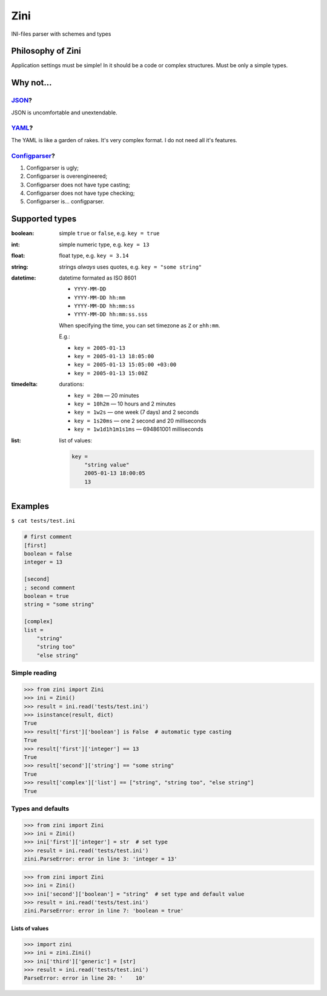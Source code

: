 ====
Zini
====

.. image:: https://travis-ci.org/zzzsochi/zini.svg?branch=master
    :target: https://travis-ci.org/zzzsochi/zini
    :align: right

.. image:: https://coveralls.io/repos/github/zzzsochi/zini/badge.svg?branch=master
    :target: https://coveralls.io/github/zzzsochi/zini?branch=master
    :align: right


INI-files parser with schemes and types

------------------
Philosophy of Zini
------------------

Application settings must be simple!
In it should be a code or complex structures. Must be only a simple types.


----------
Why not...
----------

`JSON <http://www.json.org/>`_?
-------------------------------

JSON is uncomfortable and unextendable.


`YAML <http://www.yaml.org/>`_?
-------------------------------

The YAML is like a garden of rakes. It's very complex format.
I do not need all it's features.


`Configparser <https://docs.python.org/3/library/configparser.html>`_?
----------------------------------------------------------------------

1. Configparser is ugly;
2. Configparser is overengineered;
3. Configparser does not have type casting;
4. Configparser does not have type checking;
5. Configparser is... configparser.


---------------
Supported types
---------------

:boolean: simple ``true`` or ``false``, e.g. ``key = true``
:int: simple numeric type, e.g. ``key = 13``
:float: float type, e.g. ``key = 3.14``
:string: strings *always* uses quotes, e.g. ``key = "some string"``
:datetime: datetime formated as ISO 8601

    * ``YYYY-MM-DD``
    * ``YYYY-MM-DD hh:mm``
    * ``YYYY-MM-DD hh:mm:ss``
    * ``YYYY-MM-DD hh:mm:ss.sss``

    When specifying the time, you can set timezone as ``Z`` or ``±hh:mm``.

    E.g.:

    * ``key = 2005-01-13``
    * ``key = 2005-01-13 18:05:00``
    * ``key = 2005-01-13 15:05:00 +03:00``
    * ``key = 2005-01-13 15:00Z``


:timedelta: durations:

    * ``key = 20m`` — 20 minutes
    * ``key = 10h2m`` — 10 hours and 2 minutes
    * ``key = 1w2s`` — one week (7 days) and 2 seconds
    * ``key = 1s20ms`` — one 2 second and 20 milliseconds
    * ``key = 1w1d1h1m1s1ms`` — 694861001 milliseconds

:list: list of values:

    .. code:: ini

        key =
            "string value"
            2005-01-13 18:00:05
            13

--------
Examples
--------

``$ cat tests/test.ini``

.. code:: ini

    # first comment
    [first]
    boolean = false
    integer = 13

    [second]
    ; second comment
    boolean = true
    string = "some string"

    [complex]
    list =
        "string"
        "string too"
        "else string"

Simple reading
--------------

.. code:: python

    >>> from zini import Zini
    >>> ini = Zini()
    >>> result = ini.read('tests/test.ini')
    >>> isinstance(result, dict)
    True
    >>> result['first']['boolean'] is False  # automatic type casting
    True
    >>> result['first']['integer'] == 13
    True
    >>> result['second']['string'] == "some string"
    True
    >>> result['complex']['list'] == ["string", "string too", "else string"]
    True

Types and defaults
------------------

.. code:: python

    >>> from zini import Zini
    >>> ini = Zini()
    >>> ini['first']['integer'] = str  # set type
    >>> result = ini.read('tests/test.ini')
    zini.ParseError: error in line 3: 'integer = 13'

.. code:: python

    >>> from zini import Zini
    >>> ini = Zini()
    >>> ini['second']['boolean'] = "string"  # set type and default value
    >>> result = ini.read('tests/test.ini')
    zini.ParseError: error in line 7: 'boolean = true'


Lists of values
~~~~~~~~~~~~~~~

.. code:: python

    >>> import zini
    >>> ini = zini.Zini()
    >>> ini['third']['generic'] = [str]
    >>> result = ini.read('tests/test.ini')
    ParseError: error in line 20: '    10'

